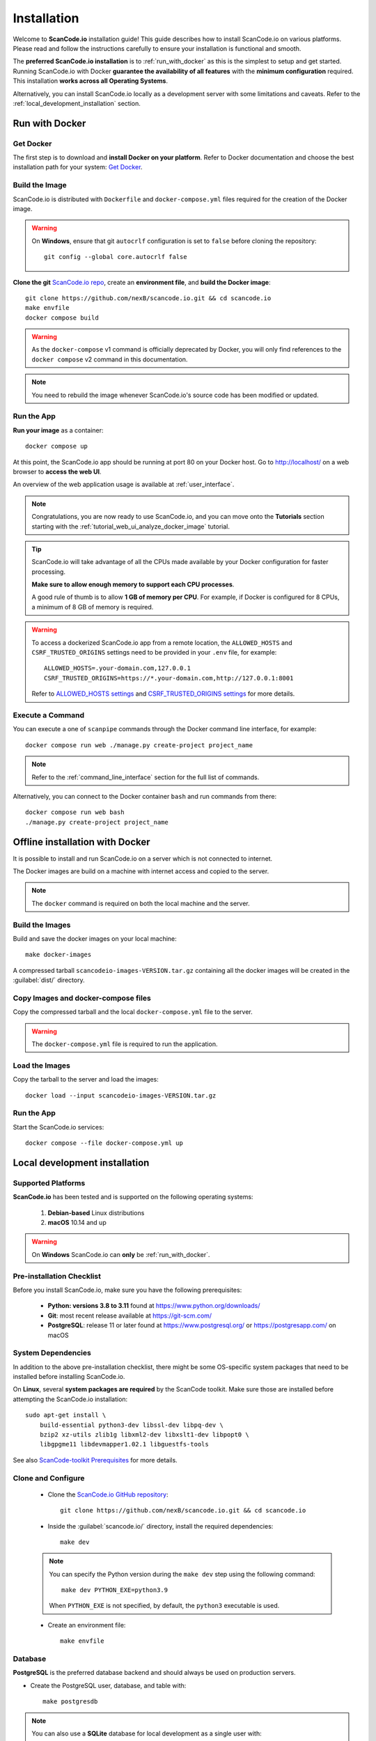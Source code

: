 .. _installation:

Installation
============

Welcome to **ScanCode.io** installation guide! This guide describes how to install
ScanCode.io on various platforms.
Please read and follow the instructions carefully to ensure your installation is
functional and smooth.

The **preferred ScanCode.io installation** is to :ref:`run_with_docker` as this is
the simplest to setup and get started.
Running ScanCode.io with Docker **guarantee the availability of all features** with the
**minimum configuration** required.
This installation **works across all Operating Systems**.

Alternatively, you can install ScanCode.io locally as a development server with some
limitations and caveats. Refer to the :ref:`local_development_installation` section.

.. _run_with_docker:

Run with Docker
---------------

Get Docker
^^^^^^^^^^

The first step is to download and **install Docker on your platform**.
Refer to Docker documentation and choose the best installation
path for your system: `Get Docker <https://docs.docker.com/get-docker/>`_.

Build the Image
^^^^^^^^^^^^^^^

ScanCode.io is distributed with ``Dockerfile`` and ``docker-compose.yml`` files
required for the creation of the Docker image.

.. warning:: On **Windows**, ensure that git ``autocrlf`` configuration is set to
   ``false`` before cloning the repository::

    git config --global core.autocrlf false

**Clone the git** `ScanCode.io repo <https://github.com/nexB/scancode.io>`_,
create an **environment file**, and **build the Docker image**::

    git clone https://github.com/nexB/scancode.io.git && cd scancode.io
    make envfile
    docker compose build

.. warning::
    As the ``docker-compose`` v1 command is officially deprecated by Docker, you will
    only find references to the ``docker compose`` v2 command in this documentation.

.. note::
    You need to rebuild the image whenever ScanCode.io's source code has been
    modified or updated.

Run the App
^^^^^^^^^^^

**Run your image** as a container::

    docker compose up

At this point, the ScanCode.io app should be running at port 80 on your Docker host.
Go to http://localhost/ on a web browser to **access the web UI**.

An overview of the web application usage is available at :ref:`user_interface`.

.. note::
    Congratulations, you are now ready to use ScanCode.io, and you can move onto the
    **Tutorials** section starting with the :ref:`tutorial_web_ui_analyze_docker_image`
    tutorial.

.. tip::
    ScanCode.io will take advantage of all the CPUs made available by your Docker
    configuration for faster processing.

    **Make sure to allow enough memory to support each CPU processes**.

    A good rule of thumb is to allow **1 GB of memory per CPU**.
    For example, if Docker is configured for 8 CPUs, a minimum of 8 GB of memory is
    required.

.. warning::
    To access a dockerized ScanCode.io app from a remote location, the ``ALLOWED_HOSTS``
    and ``CSRF_TRUSTED_ORIGINS`` settings need to be provided in your ``.env`` file,
    for example::

        ALLOWED_HOSTS=.your-domain.com,127.0.0.1
        CSRF_TRUSTED_ORIGINS=https://*.your-domain.com,http://127.0.0.1:8001

    Refer to `ALLOWED_HOSTS settings <https://docs.djangoproject.com/
    en/dev/ref/settings/#allowed-hosts>`_ and `CSRF_TRUSTED_ORIGINS settings
    <https://docs.djangoproject.com/en/dev/ref/settings/
    #std-setting-CSRF_TRUSTED_ORIGINS>`_ for more details.

Execute a Command
^^^^^^^^^^^^^^^^^

You can execute a one of ``scanpipe`` commands through the Docker command line
interface, for example::

    docker compose run web ./manage.py create-project project_name

.. note::
    Refer to the :ref:`command_line_interface` section for the full list of commands.

Alternatively, you can connect to the Docker container ``bash`` and run commands
from there::

    docker compose run web bash
    ./manage.py create-project project_name


.. _offline_installation:

Offline installation with Docker
--------------------------------

It is possible to install and run ScanCode.io on a server which is not connected to
internet.

The Docker images are build on a machine with internet access and copied to the server.

.. note::
    The ``docker`` command is required on both the local machine and the server.

Build the Images
^^^^^^^^^^^^^^^^

Build and save the docker images on your local machine::

    make docker-images

A compressed tarball ``scancodeio-images-VERSION.tar.gz`` containing all the docker
images will be created in the :guilabel:`dist/` directory.

Copy Images and docker-compose files
^^^^^^^^^^^^^^^^^^^^^^^^^^^^^^^^^^^^

Copy the compressed tarball and the local ``docker-compose.yml`` file to the server.

.. warning::
    The ``docker-compose.yml`` file is required to run the application.

Load the Images
^^^^^^^^^^^^^^^

Copy the tarball to the server and load the images::

    docker load --input scancodeio-images-VERSION.tar.gz

Run the App
^^^^^^^^^^^

Start the ScanCode.io services::

    docker compose --file docker-compose.yml up


.. _local_development_installation:

Local development installation
------------------------------

Supported Platforms
^^^^^^^^^^^^^^^^^^^

**ScanCode.io** has been tested and is supported on the following operating systems:

    #. **Debian-based** Linux distributions
    #. **macOS** 10.14 and up

.. warning::
     On **Windows** ScanCode.io can **only** be :ref:`run_with_docker`.

Pre-installation Checklist
^^^^^^^^^^^^^^^^^^^^^^^^^^

Before you install ScanCode.io, make sure you have the following prerequisites:

 * **Python: versions 3.8 to 3.11** found at https://www.python.org/downloads/
 * **Git**: most recent release available at https://git-scm.com/
 * **PostgreSQL**: release 11 or later found at https://www.postgresql.org/ or
   https://postgresapp.com/ on macOS

.. _system_dependencies:

System Dependencies
^^^^^^^^^^^^^^^^^^^

In addition to the above pre-installation checklist, there might be some OS-specific
system packages that need to be installed before installing ScanCode.io.

On **Linux**, several **system packages are required** by the ScanCode toolkit.
Make sure those are installed before attempting the ScanCode.io installation::

    sudo apt-get install \
        build-essential python3-dev libssl-dev libpq-dev \
        bzip2 xz-utils zlib1g libxml2-dev libxslt1-dev libpopt0 \
        libgpgme11 libdevmapper1.02.1 libguestfs-tools

See also `ScanCode-toolkit Prerequisites <https://scancode-toolkit.readthedocs.io/en/
latest/getting-started/install.html#prerequisites>`_ for more details.

Clone and Configure
^^^^^^^^^^^^^^^^^^^

 * Clone the `ScanCode.io GitHub repository <https://github.com/nexB/scancode.io>`_::

    git clone https://github.com/nexB/scancode.io.git && cd scancode.io

 * Inside the :guilabel:`scancode.io/` directory, install the required dependencies::

    make dev

 .. note::
    You can specify the Python version during the ``make dev`` step using the following
    command::

         make dev PYTHON_EXE=python3.9

    When ``PYTHON_EXE`` is not specified, by default, the ``python3`` executable is
    used.

 * Create an environment file::

    make envfile

Database
^^^^^^^^

**PostgreSQL** is the preferred database backend and should always be used on
production servers.

* Create the PostgreSQL user, database, and table with::

    make postgresdb

.. note::
    You can also use a **SQLite** database for local development as a single user
    with::

        make sqlitedb

.. warning::
    Choosing SQLite over PostgreSQL has some caveats. Check this `link
    <https://docs.djangoproject.com/en/dev/ref/databases/#sqlite-notes>`_
    for more details.

Tests
^^^^^

You can validate your ScanCode.io installation by running the tests suite::

    make test

Web Application
^^^^^^^^^^^^^^^

A web application is available to create and manage your projects from a browser;
you can start the local webserver and access the app with::

    make run

Then open your web browser and visit: http://127.0.0.1:8001/ to access the web
application.

.. warning::
    ``make run`` is provided as a simplified way to run the application with one
    **major caveat**: pipeline runs will be **executed synchronously** on HTTP requests
    and will leave your browser connection or API calls opened during the pipeline
    execution. See also the :ref:`scancodeio_settings_async` setting.

.. warning::
    This setup is **not suitable for deployments** and **only supported for local
    development**.
    It is highly recommended to use the :ref:`run_with_docker` setup to ensure the
    availability of all the features and the benefits from asynchronous workers
    for pipeline executions.

An overview of the web application usage is available at :ref:`user_interface`.

Upgrading
^^^^^^^^^

If you already have the ScanCode.io repo cloned, you can upgrade to the latest version
with::

    cd scancode.io
    git pull
    make dev
    make migrate

Helm Chart [Beta]
-----------------

.. warning::
    The Helm Chart support for ScanCode.io is a community contribution effort.
    It is only tested on a few configurations and still under development.
    We welcome improvement suggestions and issue reports at
    `ScanCode.io GitHub repo <https://github.com/nexB/scancode.io/issues>`_.

Requirements
^^^^^^^^^^^^

`Helm <https://helm.sh>`_ must be installed to use the charts.
Please refer to Helm's `documentation <https://helm.sh/docs/>`_ to get started.

Requires:

* `Kubernetes <https://kubernetes.io/>`_ cluster running with appropriate permissions (depending on your cluster)
* ``kubectl`` set up to connect to the cluster
* ``helm``

Tested on:

* minikube v1.25.1::

    $ minikube version
    minikube version: v1.25.1
    commit: 3e64b11ed75e56e4898ea85f96b2e4af0301f43d

* helm v3.8.1::

    $ helm version
    version.BuildInfo{Version:"v3.8.1",
    GitCommit:"5cb9af4b1b271d11d7a97a71df3ac337dd94ad37",
    GitTreeState:"clean", GoVersion:"go1.17.5"}

Installation
^^^^^^^^^^^^

Once Helm is properly set up, add the ``scancode-kube`` repo as follows::

    # clone github repository
    git clone git@github.com:xerrni/scancode-kube.git

    # create kubernetes namespace
    kubectl create namespace scancode

    # configure values.yaml file
    vi values.yaml

    # install helm dependencies
    helm dependency update

    # check if dependencies are installed
    helm dependency list

    # sample output
    # NAME            VERSION REPOSITORY                              STATUS
    # nginx           9.x.x   https://charts.bitnami.com/bitnami      ok
    # postgresql      11.x.x  https://charts.bitnami.com/bitnami      ok
    # redis           16.x.x  https://charts.bitnami.com/bitnami      ok

    # install scancode helm charts
    helm install scancode ./ --namespace scancode

    # wait until all pods are in Running state
    # afterwards cancel this command as it will run forever
    kubectl get pods -n scancode --watch

    # sample output
    # NAME                                       READY   STATUS    RESTARTS   AGE
    # scancode-nginx-f4d79f44d-4vhlv             1/1     Running   0          5m28s
    # scancode-postgresql-0                      1/1     Running   0          5m28s
    # scancode-redis-master-0                    1/1     Running   0          5m28s
    # scancode-scancodeio-web-5786df657c-khrgb   1/1     Running   0          5m28s
    # scancode-scancodeio-worker-0               1/1     Running   1          5m28s

    # expose nginx frontend
    minikube service --url=true -n scancode scancode-nginx


Gitpod
------

.. warning::
    The Gitpod support for ScanCode.io is a community contribution effort.
    We welcome improvement suggestions and issue reports at
    `ScanCode.io GitHub repo <https://github.com/nexB/scancode.io/issues>`_.

Installation
^^^^^^^^^^^^

* Create a new Workspace and open it in VSCode Browser or your preferred IDE.
  Provide the ScanCode.io GitHub repo URL: https://github.com/nexB/scancode.io

* Open the "TERMINAL" window and create the ``.env`` file with::

    make envfile

* Open the generated ``.env`` file and add the following settings::

    ALLOWED_HOSTS=.gitpod.io
    CSRF_TRUSTED_ORIGINS=https://*.gitpod.io

Run the App
^^^^^^^^^^^

* Build and run the app container::

    docker compose build
    docker compose up

At this stage, the ScanCode.io app is up and running.
To access the app, open the "PORTS" window and open the address for port 80 in your
browser.

